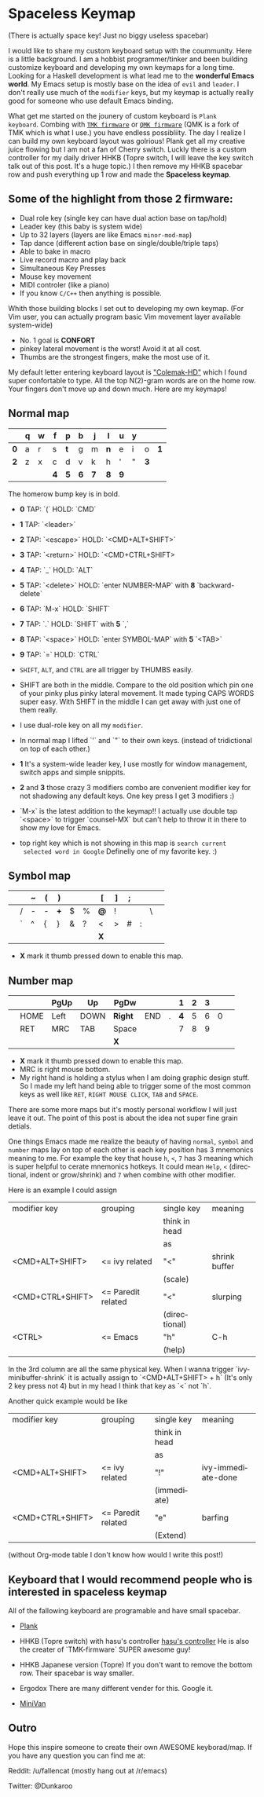 #+DESCRIPTION: Customize keyboard with Emacs
#+KEYWORDS: keyboard emacs
#+LANGUAGE: en

* Spaceless Keymap
(There is actually space key! Just no biggy useless spacebar)

#+ATTR_HTML: :style margin-left: auto; margin-right: auto;
[[https://i.imgur.com/6rGtGKs.jpg]]

I would like to share my custom keyboard setup with the coummunity. Here is
a little background. I am a hobbist programmer/tinker and been
building customize keyboard and developing my own keymaps for a long
time. Looking for a Haskell development is what lead me to the
*wonderful Emacs world*. My Emacs setup is mostly base on the idea of
=evil= and =leader=. I don't really use much of the =modifier= keys, but my
keymap is actually really good for someone who use default Emacs
binding.

What get me started on the jounery of custom keyboard is =Plank
keyboard=. Combing with [[https://github.com/tmk/tmk_keyboard][=TMK firmware=]] or [[https://github.com/qmk/qmk_firmware][=QMK firmware=]] (QMK is a
fork of TMK which is what I use.) you have endless possibliity. The
day I realize I can build my own keyboard layout was golrious! Plank
get all my creative juice flowing but I am not a fan of Cherry switch.
Luckly there is a custom controller for my daily driver HHKB (Topre
switch, I will leave the key switch talk out of this post. It's a huge
topic.) I then remove my HHKB spacebar row and push everything up 1
row and made the *Spaceless keymap*.

** Some of the highlight from those 2 firmware:

- Dual role key (single key can have dual action base on tap/hold)
- Leader key (this baby is system wide)
- Up to 32 layers (layers are like Emacs =minor-mod-map=)
- Tap dance (different action base on single/double/triple taps)
- Able to bake in macro
- Live record macro and play back
- Simultaneous Key Presses
- Mouse key movement
- MIDI controler (like a piano)
- If you know =C/C++= then anything is possible.

Whith those building blocks I set out to developing my own keymap.
(For Vim user, you can actually program basic Vim movement layer
available system-wide)

- No. 1 goal is *CONFORT*
- pinkey lateral movement is the worst! Avoid it at all cost.
- Thumbs are the strongest fingers, make the most use of it.

My default letter entering keyboard layout is [[https://colemakmods.github.io/mod-dh/]["Colemak-HD"]] which I found
super confortable to type. All the top  N(2)-gram words are on the home
row. Your fingers don't move up and down much. Here are my keymaps!

** Normal map
 
|-----+---+---+-----+-----+-----+-----+-----+-----+---+-----+-----|
|     | q | w | f   | p   | b   | j   | l   | u   | y |     |     |
|-----+---+---+-----+-----+-----+-----+-----+-----+---+-----+-----|
| *0* | a | r | s   | *t* | g   | m   | *n* | e   | i | o   | *1* |
|-----+---+---+-----+-----+-----+-----+-----+-----+---+-----+-----|
| *2* | z | x | c   | d   | v   | k   | h   | '   | " | *3* |     |
|-----+---+---+-----+-----+-----+-----+-----+-----+---+-----+-----|
|     |   |   | *4* | *5* | *6* | *7* | *8* | *9* |   |     |     |
|-----+---+---+-----+-----+-----+-----+-----+-----+---+-----+-----|
The homerow bump key is in bold.


- *0* TAP: `(`         HOLD: `CMD`
- *1* TAP: `<leader>`
- *2* TAP: `<escape>`  HOLD: `<CMD+ALT+SHIFT>`
- *3* TAP: `<return>`  HOLD: `<CMD+CTRL+SHIFT>
- *4* TAP: `_`         HOLD: `ALT`
- *5* TAP: `<delete>`  HOLD: `enter NUMBER-MAP`  with *8* `backward-delete`
- *6* TAP: `M-x`       HOLD: `SHIFT`
- *7* TAP: `.`         HOLD: `SHIFT`             with *5* `,`
- *8* TAP: `<space>`   HOLD: `enter SYMBOL-MAP`  with *5* `<TAB>`
- *9* TAP:  `=`        HOLD: `CTRL`

- =SHIFT=, =ALT=, and =CTRL= are all trigger by THUMBS easily.

- SHIFT are both in the middle. Compare to the old position which pin
  one of your pinky plus pinky lateral movement. It made typing CAPS
  WORDS super easy. With SHIFT in the middle I can get away with just
  one of them really.

- I use dual-role key on all my =modifier=.

- In normal map I lifted `'` and `"` to their own keys. (instead of
  tridictional on top of each other.)

- *1* It's a system-wide leader key, I use mostly for window
  management, switch apps and simple snippits.

- *2* and *3* those crazy 3 modifiers combo are convenient modifier key for
  not shadowing any default keys. One key press I get 3 modifiers :)

- `M-x` is the latest addition to the keymap!! I actually use double
  tap `<space>` to trigger `counsel-MX` but can't help to throw it in
  there to show my love for Emacs.

- top right key which is not showing in this map is =search current
  selected word in Google= Definelly one of my favorite key. :)

** Symbol map

|---+---+---+---+-----+---+---+-----+---+---+---+---+---|
|   |   | ~ | ( | )   |   |   | [   | ] | ; |   |   |   |
|---+---+---+---+-----+---+---+-----+---+---+---+---+---|
|   | / | - | - | *+* | $ | % | *@* | ! |   |   | \ |   |
|---+---+---+---+-----+---+---+-----+---+---+---+---+---|
|   | ` | ^ | { | }   | & | ? | <   | > | # | : |   |   |
|---+---+---+---+-----+---+---+-----+---+---+---+---+---|
|   |   |   |   |     |   |   | *X* |   |   |   |   |   |
|---+---+---+---+-----+---+---+-----+---+---+---+---+---|

- *X* mark it thumb pressed down to enable this map.

** Number map

|---+------+------+------+---------+-----+---+-----+---+---+---+---|
|   |      | PgUp | Up   | PgDw    |     |   |   1 | 2 | 3 |   |   |
|---+------+------+------+---------+-----+---+-----+---+---+---+---|
|   | HOME | Left | DOWN | *Right* | END | . | *4* | 5 | 6 | 0 |   |
|---+------+------+------+---------+-----+---+-----+---+---+---+---|
|   | RET  | MRC  | TAB  | Space   |     |   |   7 | 8 | 9 |   |   |
|---+------+------+------+---------+-----+---+-----+---+---+---+---|
|   |      |      |      | *X*     |     |   |     |   |   |   |   |
|---+------+------+------+---------+-----+---+-----+---+---+---+---|

- *X* mark it thumb pressed down to enable this map.
- MRC is right mouse bottom.
- My right hand is holding a stylus when I am doing graphic design
  stuff. So I made my left hand being able to trigger some of the most
  common keys as well like =RET=, =RIGHT MOUSE CLICK=, =TAB= and
  =SPACE=.

There are some more maps but it's mostly personal workflow I will just
leave it out. The point of this post is about the idea not super fine
grain detials.

One things Emacs made me realize the beauty of having =normal=,
=symbol= and =number= maps lay on top of each other is each key
position has 3 mnemonics meaning to me. For example the key that house
=h=, =<=, =7= has 3 meaning which is super helpful to cerate mnemonics
hotkeys. It could mean =Help=, =<= (directional, indent or
grow/shrink) and =7= when combine with other modifier.

Here is an example I could assign

|------------------+--------------------+---------------+---------------|
| modifier key     | grouping           | single key    | meaning       |
|                  |                    | think in head |               |
|                  |                    | as            |               |
|------------------+--------------------+---------------+---------------|
| <CMD+ALT+SHIFT>  | <= ivy related     | "<"           | shrink buffer |
|                  |                    | (scale)       |               |
|------------------+--------------------+---------------+---------------|
| <CMD+CTRL+SHIFT> | <= Paredit related | "<"           | slurping      |
|                  |                    | (directional) |               |
|------------------+--------------------+---------------+---------------|
| <CTRL>           | <= Emacs           | "h"           | C-h           |
|                  |                    | (help)        |               |
|------------------+--------------------+---------------+---------------|

In the 3rd column are all the same physical key.
When I wanna trigger `ivy-minibuffer-shrink` it is actually assign to
`<CMD+ALT+SHIFT> + h` (It's only 2 key press not 4) but in my head I
think that key as `<` not `h`.

Another quick example would be like

|------------------+--------------------+---------------+--------------------|
| modifier key     | grouping           | single key    | meaning            |
|                  |                    | think in head |                    |
|                  |                    | as            |                    |
|------------------+--------------------+---------------+--------------------|
| <CMD+ALT+SHIFT>  | <= ivy related     | "!"           | ivy-immediate-done |
|                  |                    | (immediate)   |                    |
|------------------+--------------------+---------------+--------------------|
| <CMD+CTRL+SHIFT> | <= Paredit related | "e"           | barfing            |
|                  |                    | (Extend)      |                    |
|------------------+--------------------+---------------+--------------------|

(without Org-mode table I don't know how would I write this post!)

** Keyboard that I would recommend people who is interested in *spaceless keymap*

All of the fallowing keyboard are programable and have small spacebar.

- [[https://olkb.com][Plank]]
#+ATTR_HTML: :style margin-left: auto; margin-right: auto;
[[https://i.imgur.com/9UWvby9.png]]

- HHKB (Topre switch) with hasu's controller
  [[https://geekhack.org/index.php?topic=12047.0][hasu's controller]]
  He is also the creater of `TMK-firmware` SUPER awesome guy!

- HHKB Japanese version (Topre)
  If you don't want to remove the bottom row. Their spacebar is way
  smaller.
#+ATTR_HTML: :style margin-left: auto; margin-right: auto;
[[https://i.imgur.com/cctVn3V.png]]

- Ergodox
  There are many different vender for this. Google it.
#+ATTR_HTML: :style margin-left: auto; margin-right: auto;
[[https://i.imgur.com/AjSRIJx.jpg]]

- [[https://thevankeyboards.com][MiniVan]]
#+ATTR_HTML: :style margin-left: auto; margin-right: auto;
[[https://i.imgur.com/O4d1dWz.jpg]]

** Outro

Hope this inspire someone to create their own AWESOME keyborad/map.
If you have any question you can find me at:

Reddit:
/u/fallencat (mostly hang out at /r/emacs)

Twitter:
@Dunkaroo






















